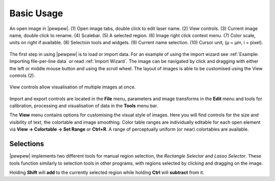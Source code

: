 Basic Usage
===========
.. index:: Basic Usage

.. figure:: ./images/usage_guide.png
   :align: center

   An open image in |pewpew|. (1) Open image tabs, double click to edit laser name. (2) View controls. (3) Current image name, double click to rename. (4) Scalebar. (5) A selected region. (6) Image right click context menu. (7) Color scale, units on right if available. (8) Selectoin tools and widgets. (9) Current name selection. (10) Cursor unit, (μ = μm, i = pixel).


The first step in using |pewpew| is to load or import data.
For an example of using the import wizard see :ref:`Example: Importing file-per-line data` or read :ref:`Import Wizard`.
The image can be navigated by click and dragging with either the left or middle mouse button and using the scroll wheel.
The layout of images is able to be customised using the View controls (2).

.. figure:: ./images/usage_view_controls.png
   :align: center
   :width: 300 px
    
   View controls allow visualisation of multiple images at once.

Import and export controls are located in the **File** menu,
parameters and image transforms in the **Edit** menu and tools for calibration, processing and visualisation of data in the **Tools** menu bar.

The **View** menu contains options for customising the visual style of images.
Here you will find controls for the size and visibility of text, the colortable and image smoothing.
Color table ranges are individually editable for each open element via **View -> Colortable -> Set Range** or **Ctrl+R**.
A range of perceptually uniform (or near) colortables are available.

Selections
~~~~~~~~~~

|pewpew| implements two different tools for manual region selection,
the `Rectangle Selector` and `Lasso Selector`.
These tools function similarly to selection tools in other programs,
with regions selected by clicking and dragging on the image.

Holding **Shift** will **add** to the currently selected region while holding **Ctrl** will **subtract** from it.
